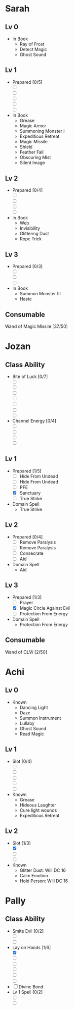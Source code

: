 * Sarah
** Lv 0
   - In Book
     - Ray of Frost
     - Detect Magic
     - Ghost Sound
** Lv 1
   - Prepared [0/5]
     - [ ] 
     - [ ] 
     - [ ] 
     - [ ] 
     - [ ] 
   - In Book
     - Grease
     - Magic Armor
     - Summoning Monster I
     - Expeditious Retreat
     - Magic Missile
     - Shield
     - Feather Fall
     - Obscuring Mist
     - Silent Image
** Lv 2
   - Prepared [0/4]
     - [ ] 
     - [ ] 
     - [ ] 
     - [ ] 
   - In Book
     - Web
     - Invisibility
     - Glittering Dust
     - Rope Trick
** Lv 3
   - Prepared [0/3]
     - [ ] 
     - [ ] 
     - [ ] 
   - In Book
     - Summon Monster III
     - Haste
** Consumable
Wand of Magic Missile [37/50]
* Jozan
** Class Ability
   - Bite of Luck [0/7]
     - [ ]
     - [ ]
     - [ ]
     - [ ]
     - [ ]
     - [ ]
     - [ ]
   - Channel Energy [0/4]
     - [ ]
     - [ ]
     - [ ]
     - [ ]
** Lv 1
   - Prepared [1/5]
     - [ ] Hide From Undead
     - [ ] Hide From Undead
     - [ ] PFE
     - [X] Sanctuary
     - [ ] True Strike
   - Domain Spell
     - True Strike
** Lv 2
   - Prepared [0/4]
     - [ ] Remove Paralysis
     - [ ] Remove Paralysis
     - [ ] Consecrate
     - [ ] Aid
   - Domain Spell
     - Aid
** Lv 3
   - Prepared [1/3]
     - [ ] Prayer
     - [X] Magic Circle Against Evil
     - [ ] Protection From Energy
   - Domain Spell
     - Protection From Energy

** Consumable 
Wand of CLW [2/50]
* Achi
** Lv 0
   - Known
     - Dancing Light
     - Daze
     - Summon Instrument
     - Lullaby
     - Ghost Sound
     - Read Magic
       
** Lv 1
   - Slot [0/4]
     - [ ]
     - [ ]
     - [ ]
     - [ ]
     - [ ]
   - Known
     - Grease
     - Hideous Laughter
     - Cure light wounds
     - Expeditious Retreat
** Lv 2
   - Slot [1/3]
     * [X]
     * [ ]
     * [ ]
   - Known
     * Glitter Dust: Will DC 16
     * Calm Emotion
     * Hold Person: Will DC 16
* Pally
** Class Ability
   - Smite Evil [0/2]
     * [ ]
     * [ ]
   - Lay on Hands [1/6]
     * [X]
     * [ ]
     * [ ]
     * [ ]
     * [ ]
     * [ ]
   - [ ] Divine Bond
   - Lv 1 Spell [0/2]
     - [ ]
     - [ ]
